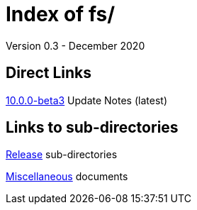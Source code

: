 //
// Copyright (c) 2020 NVI, Inc.
//
// This file is part of the FSL10 Linux distribution.
// (see http://github.com/nvi-inc/fsl10).
//
// This program is free software: you can redistribute it and/or modify
// it under the terms of the GNU General Public License as published by
// the Free Software Foundation, either version 3 of the License, or
// (at your option) any later version.
//
// This program is distributed in the hope that it will be useful,
// but WITHOUT ANY WARRANTY; without even the implied warranty of
// MERCHANTABILITY or FITNESS FOR A PARTICULAR PURPOSE.  See the
// GNU General Public License for more details.
//
// You should have received a copy of the GNU General Public License
// along with this program. If not, see <http://www.gnu.org/licenses/>.
//

= Index of fs/
Version 0.3 - December 2020

== Direct Links

<<releases/10.0.0/beta3.adoc#,10.0.0-beta3>> Update Notes (latest)

== Links to sub-directories

<<releases/index.adoc#,Release>> sub-directories

<<misc/index.adoc#,Miscellaneous>> documents
